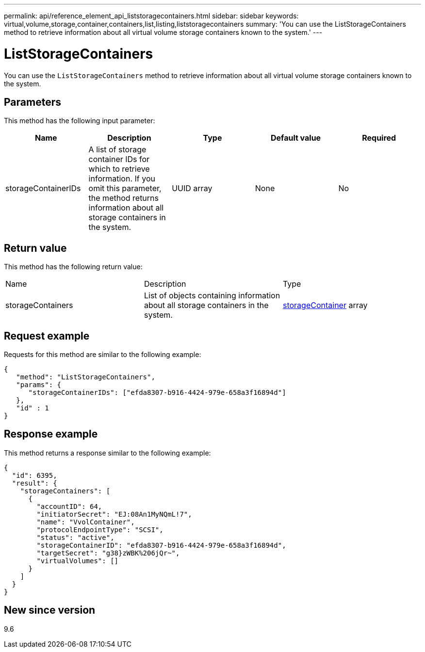---
permalink: api/reference_element_api_liststoragecontainers.html
sidebar: sidebar
keywords: virtual,volume,storage,container,containers,list,listing,liststoragecontainers
summary: 'You can use the ListStorageContainers method to retrieve information about all virtual volume storage containers known to the system.'
---

= ListStorageContainers
:icons: font
:imagesdir: ../media/

[.lead]
You can use the `ListStorageContainers` method to retrieve information about all virtual volume storage containers known to the system.

== Parameters

This method has the following input parameter:

[options="header"]
|===
|Name |Description |Type |Default value |Required
a|
storageContainerIDs
a|
A list of storage container IDs for which to retrieve information. If you omit this parameter, the method returns information about all storage containers in the system.
a|
UUID array
a|
None
a|
No
|===

== Return value

This method has the following return value:

|===
|Name |Description |Type
a|
storageContainers
a|
List of objects containing information about all storage containers in the system.
a|
xref:reference_element_api_storagecontainer.adoc[storageContainer] array
|===

== Request example

Requests for this method are similar to the following example:

----
{
   "method": "ListStorageContainers",
   "params": {
      "storageContainerIDs": ["efda8307-b916-4424-979e-658a3f16894d"]
   },
   "id" : 1
}
----

== Response example

This method returns a response similar to the following example:

----
{
  "id": 6395,
  "result": {
    "storageContainers": [
      {
        "accountID": 64,
        "initiatorSecret": "EJ:08An1MyNQmL!7",
        "name": "VvolContainer",
        "protocolEndpointType": "SCSI",
        "status": "active",
        "storageContainerID": "efda8307-b916-4424-979e-658a3f16894d",
        "targetSecret": "g38}zWBK%206jQr~",
        "virtualVolumes": []
      }
    ]
  }
}
----

== New since version

9.6
